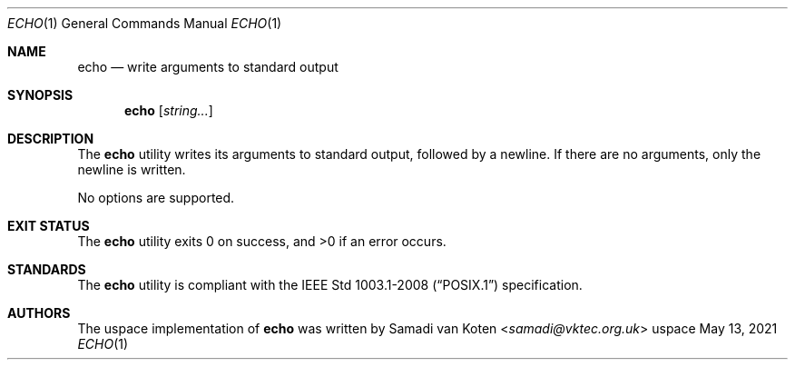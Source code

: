 .Dd $Mdocdate: May 13 2021 $
.Dt ECHO 1
.Os uspace

.Sh NAME
.Nm echo
.Nd write arguments to standard output

.Sh SYNOPSIS
.Nm
.Op Ar string...

.Sh DESCRIPTION
The
.Nm
utility writes its arguments to standard output, followed by a newline.
If there are no arguments, only the newline is written.

No options are supported.

.Sh EXIT STATUS
.Ex -std

."\ TODO: DIAGNOSTICS

.Sh STANDARDS
The
.Nm
utility is compliant with the
.St -p1003.1-2008
specification.

.Sh AUTHORS
The uspace implementation of
.Nm
was written by
.An Samadi van Koten Aq Mt samadi@vktec.org.uk
